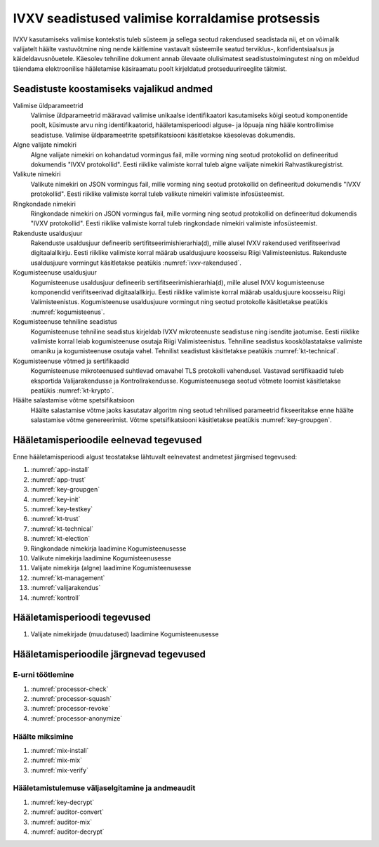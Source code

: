 ..  IVXV kogumisteenuse haldusteenuse kirjeldus

IVXV seadistused valimise korraldamise protsessis
-------------------------------------------------

IVXV kasutamiseks valimise kontekstis tuleb süsteem ja sellega seotud
rakendused seadistada nii, et on võimalik valijatelt häälte vastuvõtmine ning
nende käitlemine vastavalt süsteemile seatud terviklus-, konfidentsiaalsus ja
käideldavusnõuetele. Käesolev tehniline dokument annab ülevaate olulisimatest
seadistustoimingutest ning on mõeldud täiendama elektroonilise hääletamise
käsiraamatu poolt kirjeldatud protseduurireeglite täitmist.

Seadistuste koostamiseks vajalikud andmed
*****************************************

Valimise üldparameetrid
  Valimise üldparameetrid määravad valimise unikaalse identifikaatori
  kasutamiseks kõigi seotud komponentide poolt, küsimuste arvu ning
  identifikaatorid, hääletamisperioodi alguse- ja lõpuaja ning hääle
  kontrollimise seadistuse. Valimise üldparameetrite spetsifikatsiooni
  käsitletakse käesolevas dokumendis.

Algne valijate nimekiri
  Algne valijate nimekiri on kohandatud vormingus fail, mille vorming ning
  seotud protokollid on defineeritud dokumendis "IVXV protokollid". Eesti
  riiklike valimiste korral tuleb algne valijate nimekiri Rahvastikuregistrist.

Valikute nimekiri
  Valikute nimekiri on JSON vormingus fail, mille vorming ning seotud
  protokollid on defineeritud dokumendis "IVXV protokollid". Eesti riiklike
  valimiste korral tuleb valikute nimekiri valimiste infosüsteemist.

Ringkondade nimekiri
  Ringkondade nimekiri on JSON vormingus fail, mille vorming ning seotud
  protokollid on defineeritud dokumendis "IVXV protokollid". Eesti riiklike
  valimiste korral tuleb ringkondade nimekiri valimiste infosüsteemist.

Rakenduste usaldusjuur
  Rakenduste usaldusjuur defineerib sertifitseerimishierarhia(d), mille alusel
  IVXV rakendused verifitseerivad digitaalallkirju. Eesti riiklike valimiste
  korral määrab usaldusjuure koosseisu Riigi Valimisteenistus. Rakenduste
  usaldusjuure vormingut käsitletakse peatükis :numref:`ivxv-rakendused`.

Kogumisteenuse usaldusjuur
  Kogumisteenuse usaldusjuur defineerib sertifitseerimishierarhia(d), mille
  alusel IVXV kogumisteenuse komponendid verifitseerivad digitaalallkirju. Eesti
  riiklike valimiste korral määrab usaldusjuure koosseisu Riigi
  Valimisteenistus. Kogumisteenuse usaldusjuure vormingut ning seotud protokolle
  käsitletakse peatükis :numref:`kogumisteenus`.

Kogumisteenuse tehniline seadistus
  Kogumisteenuse tehniline seadistus kirjeldab IVXV mikroteenuste seadistuse
  ning isendite jaotumise. Eesti riiklike valimiste korral leiab kogumisteenuse
  osutaja Riigi Valimisteenistus. Tehniline seadistus kooskõlastatakse
  valimiste omaniku ja kogumisteenuse osutaja vahel. Tehnilist seadistust
  käsitletakse peatükis :numref:`kt-technical`.

Kogumisteenuse võtmed ja sertifikaadid
  Kogumisteenuse mikroteenused suhtlevad omavahel TLS protokolli vahendusel.
  Vastavad sertifikaadid tuleb eksportida Valijarakendusse ja
  Kontrollrakendusse. Kogumisteenusega seotud võtmete loomist käsitletakse
  peatükis :numref:`kt-krypto`.

Häälte salastamise võtme spetsifikatsioon
  Häälte salastamise võtme jaoks kasutatav algoritm ning seotud tehnilised
  parameetrid fikseeritakse enne häälte salastamise võtme genereerimist. Võtme
  spetsifikatsiooni käsitletakse peatükis :numref:`key-groupgen`.

Hääletamisperioodile eelnevad tegevused
***************************************

Enne hääletamisperioodi algust teostatakse lähtuvalt eelnevatest andmetest
järgmised tegevused:

#. :numref:`app-install`
#. :numref:`app-trust`
#. :numref:`key-groupgen`
#. :numref:`key-init`
#. :numref:`key-testkey`
#. :numref:`kt-trust`
#. :numref:`kt-technical`
#. :numref:`kt-election`
#. Ringkondade nimekirja laadimine Kogumisteenusesse
#. Valikute nimekirja laadimine Kogumisteenusesse
#. Valijate nimekirja (algne) laadimine Kogumisteenusesse
#. :numref:`kt-management`
#. :numref:`valijarakendus`
#. :numref:`kontroll`

Hääletamisperioodi tegevused
****************************

#. Valijate nimekirjade (muudatused) laadimine Kogumisteenusesse

Hääletamisperioodile järgnevad tegevused
****************************************

E-urni töötlemine
^^^^^^^^^^^^^^^^^

#. :numref:`processor-check`
#. :numref:`processor-squash`
#. :numref:`processor-revoke`
#. :numref:`processor-anonymize`

Häälte miksimine
^^^^^^^^^^^^^^^^^^^^^^^^^^^^^

#. :numref:`mix-install`
#. :numref:`mix-mix`
#. :numref:`mix-verify`

Hääletamistulemuse väljaselgitamine ja andmeaudit
^^^^^^^^^^^^^^^^^^^^^^^^^^^^^^^^^^^^^^^^^^^^^^^^^

#. :numref:`key-decrypt`
#. :numref:`auditor-convert`
#. :numref:`auditor-mix`
#. :numref:`auditor-decrypt`
